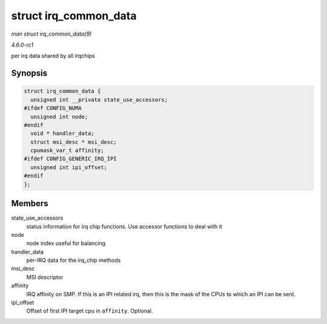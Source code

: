 
.. _API-struct-irq-common-data:

======================
struct irq_common_data
======================

*man struct irq_common_data(9)*

*4.6.0-rc1*

per irq data shared by all irqchips


Synopsis
========

.. code-block:: c

    struct irq_common_data {
      unsigned int __private state_use_accessors;
    #ifdef CONFIG_NUMA
      unsigned int node;
    #endif
      void * handler_data;
      struct msi_desc * msi_desc;
      cpumask_var_t affinity;
    #ifdef CONFIG_GENERIC_IRQ_IPI
      unsigned int ipi_offset;
    #endif
    };


Members
=======

state_use_accessors
    status information for irq chip functions. Use accessor functions to deal with it

node
    node index useful for balancing

handler_data
    per-IRQ data for the irq_chip methods

msi_desc
    MSI descriptor

affinity
    IRQ affinity on SMP. If this is an IPI related irq, then this is the mask of the CPUs to which an IPI can be sent.

ipi_offset
    Offset of first IPI target cpu in ``affinity``. Optional.
